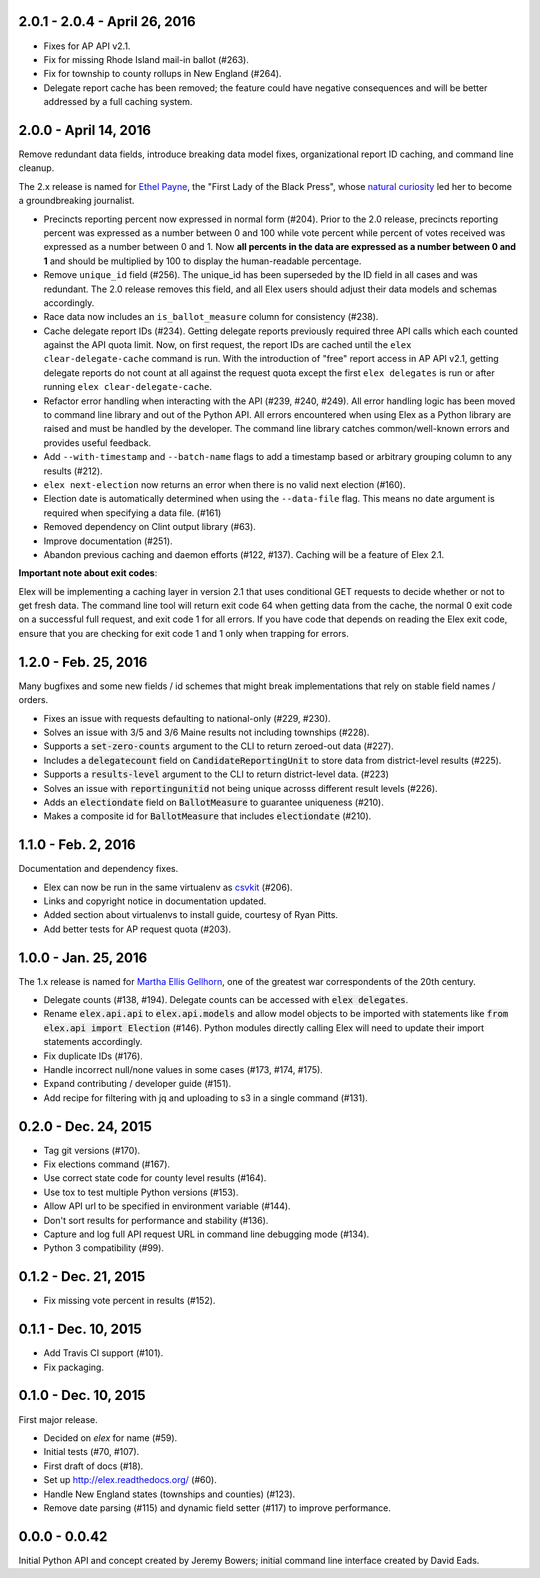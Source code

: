 2.0.1 - 2.0.4 - April 26, 2016
------------------------------

* Fixes for AP API v2.1.
* Fix for missing Rhode Island mail-in ballot (#263).
* Fix for township to county rollups in New England (#264).
* Delegate report cache has been removed; the feature could have negative consequences and will be better addressed by a full caching system.

2.0.0 - April 14, 2016
----------------------

Remove redundant data fields, introduce breaking data model fixes, organizational report ID caching, and command line cleanup.

The 2.x release is named for `Ethel Payne <https://en.wikipedia.org/wiki/Ethel_L._Payne>`_, the "First Lady of the Black Press", whose `natural curiosity <http://beta.wpcf.org/oralhistory/payn.html>`_ led her to become a groundbreaking journalist.

* Precincts reporting percent now expressed in normal form (#204). Prior to the 2.0 release, precincts reporting percent was expressed as a number between 0 and 100 while vote percent while percent of votes received was expressed as a number between 0 and 1. Now **all percents in the data are expressed as a number between 0 and 1** and should be multiplied by 100 to display the human-readable percentage.
* Remove ``unique_id`` field (#256). The unique_id has been superseded by the ID field in all cases and was redundant. The 2.0 release removes this field, and all Elex users should adjust their data models and schemas accordingly.
* Race data now includes an ``is_ballot_measure`` column for consistency (#238).
* Cache delegate report IDs (#234). Getting delegate reports previously required three API calls which each counted against the API quota limit. Now, on first request, the report IDs are cached until the ``elex clear-delegate-cache`` command is run. With the introduction of "free" report access in AP API v2.1, getting delegate reports do not count at all against the request quota except the first ``elex delegates`` is run or after running ``elex clear-delegate-cache``.
* Refactor error handling when interacting with the API (#239, #240, #249). All error handling logic has been moved to command line library and out of the Python API. All errors encountered when using Elex as a Python library are raised and must be handled by the developer. The command line library catches common/well-known errors and provides useful feedback.
* Add ``--with-timestamp`` and ``--batch-name`` flags to add a timestamp based or arbitrary grouping column to any results (#212).
* ``elex next-election`` now returns an error when there is no valid next election (#160).
* Election date is automatically determined when using the ``--data-file`` flag. This means no date argument is required when specifying a data file. (#161)
* Removed dependency on Clint output library (#63).
* Improve documentation (#251).
* Abandon previous caching and daemon efforts (#122, #137). Caching will be a feature of Elex 2.1.

**Important note about exit codes**:

Elex will be implementing a caching layer in version 2.1 that uses conditional GET requests to decide whether or not to get fresh data. The command line tool will return exit code 64 when getting data from the cache, the normal 0 exit code on a successful full request, and exit code 1 for all errors. If you have code that depends on reading the Elex exit code, ensure that you are checking for exit code 1 and 1 only when trapping for errors.


1.2.0 - Feb. 25, 2016
----------------------
Many bugfixes and some new fields / id schemes that might break implementations that rely on stable field names / orders.

* Fixes an issue with requests defaulting to national-only (#229, #230).
* Solves an issue with 3/5 and 3/6 Maine results not including townships (#228).
* Supports a :code:`set-zero-counts` argument to the CLI to return zeroed-out data (#227).
* Includes a :code:`delegatecount` field on :code:`CandidateReportingUnit` to store data from district-level results (#225).
* Supports a :code:`results-level` argument to the CLI to return district-level data. (#223)
* Solves an issue with :code:`reportingunitid` not being unique acrosss different result levels (#226).
* Adds an :code:`electiondate` field on :code:`BallotMeasure` to guarantee uniqueness (#210).
* Makes a composite id for :code:`BallotMeasure` that includes :code:`electiondate` (#210).

1.1.0 - Feb. 2, 2016
--------------------

Documentation and dependency fixes.

* Elex can now be run in the same virtualenv as `csvkit <http://csvkit.readthedocs.org/>`_ (#206).
* Links and copyright notice in documentation updated.
* Added section about virtualenvs to install guide, courtesy of Ryan Pitts.
* Add better tests for AP request quota (#203).

1.0.0 - Jan. 25, 2016
---------------------

The 1.x release is named for `Martha Ellis Gellhorn <https://en.wikipedia.org/wiki/Martha_Gellhorn>`_, one of the greatest war correspondents of the 20th century.

* Delegate counts (#138, #194). Delegate counts can be accessed with :code:`elex delegates`.
* Rename :code:`elex.api.api` to :code:`elex.api.models` and allow model objects to be imported with statements like :code:`from elex.api import Election` (#146). Python modules directly calling Elex will need to update their import statements accordingly.
* Fix duplicate IDs (#176).
* Handle incorrect null/none values in some cases (#173, #174, #175).
* Expand contributing / developer guide (#151).
* Add recipe for filtering with jq and uploading to s3 in a single command (#131).

0.2.0 -  Dec. 24, 2015
----------------------

* Tag git versions (#170).
* Fix elections command (#167).
* Use correct state code for county level results (#164).
* Use tox to test multiple Python versions (#153).
* Allow API url to be specified in environment variable (#144).
* Don't sort results for performance and stability (#136).
* Capture and log full API request URL in command line debugging mode (#134).
* Python 3 compatibility (#99).

0.1.2 - Dec. 21, 2015
---------------------

* Fix missing vote percent in results (#152).

0.1.1 - Dec. 10, 2015
-----------------------

* Add Travis CI support (#101).
* Fix packaging.

0.1.0 - Dec. 10, 2015
---------------------

First major release.

* Decided on `elex` for name (#59).
* Initial tests (#70, #107).
* First draft of docs (#18).
* Set up http://elex.readthedocs.org/ (#60).
* Handle New England states (townships and counties) (#123).
* Remove date parsing (#115) and dynamic field setter (#117) to improve performance.

0.0.0 - 0.0.42
--------------

Initial Python API and concept created by Jeremy Bowers; initial command line interface created by David Eads.

